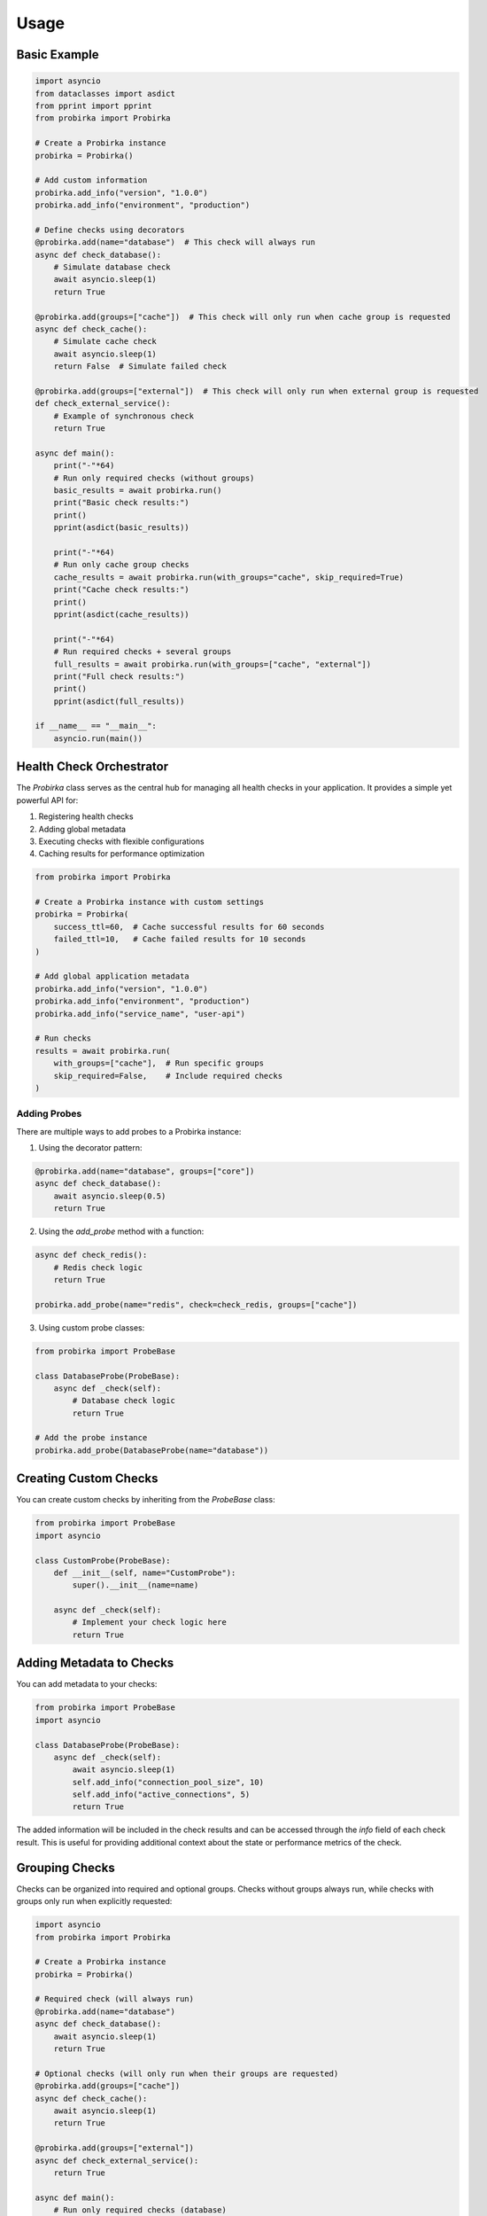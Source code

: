 Usage
=====

Basic Example
-------------

.. code-block:: python

   import asyncio
   from dataclasses import asdict
   from pprint import pprint
   from probirka import Probirka

   # Create a Probirka instance
   probirka = Probirka()

   # Add custom information
   probirka.add_info("version", "1.0.0")
   probirka.add_info("environment", "production")

   # Define checks using decorators
   @probirka.add(name="database")  # This check will always run
   async def check_database():
       # Simulate database check
       await asyncio.sleep(1)
       return True

   @probirka.add(groups=["cache"])  # This check will only run when cache group is requested
   async def check_cache():
       # Simulate cache check
       await asyncio.sleep(1)
       return False  # Simulate failed check

   @probirka.add(groups=["external"])  # This check will only run when external group is requested
   def check_external_service():
       # Example of synchronous check
       return True

   async def main():
       print("-"*64)
       # Run only required checks (without groups)
       basic_results = await probirka.run()
       print("Basic check results:")
       print()
       pprint(asdict(basic_results))

       print("-"*64)
       # Run only cache group checks
       cache_results = await probirka.run(with_groups="cache", skip_required=True)
       print("Cache check results:")
       print()
       pprint(asdict(cache_results))

       print("-"*64)
       # Run required checks + several groups
       full_results = await probirka.run(with_groups=["cache", "external"])
       print("Full check results:")
       print()
       pprint(asdict(full_results))

   if __name__ == "__main__":
       asyncio.run(main())

Health Check Orchestrator
-------------------------

The `Probirka` class serves as the central hub for managing all health checks in your application. It provides a simple yet powerful API for:

1. Registering health checks
2. Adding global metadata
3. Executing checks with flexible configurations
4. Caching results for performance optimization

.. code-block:: python

   from probirka import Probirka

   # Create a Probirka instance with custom settings
   probirka = Probirka(
       success_ttl=60,  # Cache successful results for 60 seconds
       failed_ttl=10,   # Cache failed results for 10 seconds
   )

   # Add global application metadata
   probirka.add_info("version", "1.0.0")
   probirka.add_info("environment", "production")
   probirka.add_info("service_name", "user-api")

   # Run checks
   results = await probirka.run(
       with_groups=["cache"],  # Run specific groups
       skip_required=False,    # Include required checks
   )

Adding Probes
~~~~~~~~~~~~~

There are multiple ways to add probes to a Probirka instance:

1. Using the decorator pattern:

.. code-block:: python

   @probirka.add(name="database", groups=["core"])
   async def check_database():
       await asyncio.sleep(0.5)
       return True

2. Using the `add_probe` method with a function:

.. code-block:: python

   async def check_redis():
       # Redis check logic
       return True
       
   probirka.add_probe(name="redis", check=check_redis, groups=["cache"])

3. Using custom probe classes:

.. code-block:: python

   from probirka import ProbeBase
   
   class DatabaseProbe(ProbeBase):
       async def _check(self):
           # Database check logic
           return True
   
   # Add the probe instance
   probirka.add_probe(DatabaseProbe(name="database"))

Creating Custom Checks
----------------------

You can create custom checks by inheriting from the `ProbeBase` class:

.. code-block:: python

   from probirka import ProbeBase
   import asyncio

   class CustomProbe(ProbeBase):
       def __init__(self, name="CustomProbe"):
           super().__init__(name=name)
           
       async def _check(self):
           # Implement your check logic here
           return True

Adding Metadata to Checks
-------------------------

You can add metadata to your checks:

.. code-block:: python

   from probirka import ProbeBase
   import asyncio

   class DatabaseProbe(ProbeBase):
       async def _check(self):
           await asyncio.sleep(1)
           self.add_info("connection_pool_size", 10)
           self.add_info("active_connections", 5)
           return True

The added information will be included in the check results and can be accessed through the `info` field of each check result. This is useful for providing additional context about the state or performance metrics of the check.

Grouping Checks
---------------

Checks can be organized into required and optional groups. Checks without groups always run, while checks with groups only run when explicitly requested:

.. code-block:: python

   import asyncio
   from probirka import Probirka

   # Create a Probirka instance
   probirka = Probirka()

   # Required check (will always run)
   @probirka.add(name="database")
   async def check_database():
       await asyncio.sleep(1)
       return True

   # Optional checks (will only run when their groups are requested)
   @probirka.add(groups=["cache"])
   async def check_cache():
       await asyncio.sleep(1)
       return True

   @probirka.add(groups=["external"])
   async def check_external_service():
       return True

   async def main():
       # Run only required checks (database)
       basic_results = await probirka.run()
       print("Basic check results:", basic_results)

       # Run required checks + cache group
       cache_results = await probirka.run(with_groups=["cache"])
       print("Cache check results:", cache_results)

       # Run required checks + multiple groups
       full_results = await probirka.run(with_groups=["cache", "external"])
       print("Full check results:", full_results)

   if __name__ == "__main__":
       asyncio.run(main())

Setting Timeouts
----------------

You can set timeouts for individual checks:

.. code-block:: python

   from probirka import ProbeBase
   import asyncio

   class SlowProbe(ProbeBase):
       async def _check(self):
           await asyncio.sleep(2)  # This will cause a timeout
           return True

   probe = SlowProbe(timeout=1.0)  # 1 second timeout

Caching Results
---------------

.. code-block:: python

   from typing import Optional
   from probirka import Probirka, ProbeBase
   import asyncio

   # Create a Probirka instance with global caching settings
   probirka = Probirka(success_ttl=60, failed_ttl=10)  # Cache successful results for 60s, failed for 10s

   # Add a check with custom caching settings
   @probirka.add(success_ttl=300)  # Cache successful results for 5 minutes
   async def check_database():
       # Simulate database check
       await asyncio.sleep(1)
       return True

   # Or create a custom check with caching
   class DatabaseProbe(ProbeBase):
       def __init__(self, success_ttl: Optional[int] = None, failed_ttl: Optional[int] = None):
           super().__init__(success_ttl=success_ttl, failed_ttl=failed_ttl)
           
       async def _check(self) -> bool:
           # Simulate database check
           await asyncio.sleep(1)
           return True

The caching mechanism works as follows:
- If `success_ttl` is set, successful results will be cached for the specified number of seconds
- If `failed_ttl` is set, failed results will be cached for the specified number of seconds
- If both are set to `None` (default), no caching will be performed
- Global settings in the `Probirka` instance can be overridden by individual check settings
